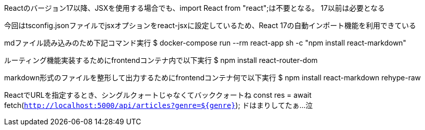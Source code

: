 Reactのバージョン17以降、JSXを使用する場合でも、import React from "react";は不要となる。
17以前は必要となる

今回はtsconfig.jsonファイルでjsxオプションをreact-jsxに設定しているため、React 17の自動インポート機能を利用できている

mdファイル読み込みのため下記コマンド実行
$ docker-compose run --rm react-app sh -c "npm install react-markdown"

ルーティング機能実装するためにfrontendコンテナ内で以下実行
$ npm install react-router-dom

markdown形式のファイルを整形して出力するためにfrontendコンテナ何で以下実行
$ npm install react-markdown rehype-raw

ReactでURLを指定するとき、シングルクォートじゃなくてバッククォートね
const res = await fetch(`http://localhost:5000/api/articles?genre=${genre}`);
ドはまりしてたぁ…泣